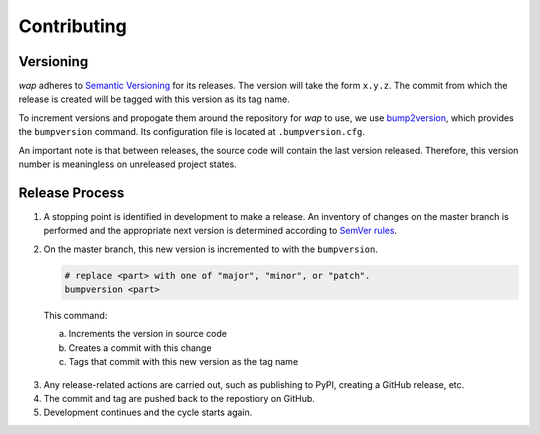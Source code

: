 Contributing
============

Versioning
----------

*wap* adheres to `Semantic Versioning <https://semver.org/>`_ for its releases. The
version will take the form ``x.y.z``. The commit from which the release is created will
be tagged with this version as its tag name.

To increment versions and propogate them around the repository for *wap* to use, we use
`bump2version <https://github.com/c4urself/bump2version>`_, which provides the
``bumpversion`` command. Its configuration file is located at ``.bumpversion.cfg``.

An important note is that between releases, the source code will contain the last
version released. Therefore, this version number is meaningless on unreleased project
states.

Release Process
---------------

1. A stopping point is identified in development to make a release. An inventory
   of changes on the master branch is performed and the appropriate next version is
   determined according to `SemVer rules <https://semver.org/#summary>`_.

2. On the master branch, this new version is incremented to with the ``bumpversion``.

   .. code-block:: sh

     # replace <part> with one of "major", "minor", or "patch".
     bumpversion <part>

  This command:

  a. Increments the version in source code
  b. Creates a commit with this change
  c. Tags that commit with this new version as the tag name

3. Any release-related actions are carried out, such as publishing to PyPI, creating a
   GitHub release, etc.

4. The commit and tag are pushed back to the repostiory on GitHub.

5. Development continues and the cycle starts again.
